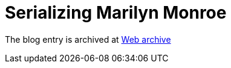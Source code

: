 ////
     Licensed to the Apache Software Foundation (ASF) under one
     or more contributor license agreements.  See the NOTICE file
     distributed with this work for additional information
     regarding copyright ownership.  The ASF licenses this file
     to you under the Apache License, Version 2.0 (the
     "License"); you may not use this file except in compliance
     with the License.  You may obtain a copy of the License at

       http://www.apache.org/licenses/LICENSE-2.0

     Unless required by applicable law or agreed to in writing,
     software distributed under the License is distributed on an
     "AS IS" BASIS, WITHOUT WARRANTIES OR CONDITIONS OF ANY
     KIND, either express or implied.  See the License for the
     specific language governing permissions and limitations
     under the License.
////
= Serializing Marilyn Monroe 
:page-layout: page
:jbake-tags: community
:jbake-status: published
:keywords: blog entry multiple_nodes_serialization
:description: blog entry multiple_nodes_serialization
:toc: left
:toclevels: 4
:toc-title: 
:netbeans-apidoc:

The blog entry is archived at link:https://web.archive.org/web/20170314073202/https://blogs.oracle.com/geertjan/entry/multiple_nodes_serialization[Web archive]

